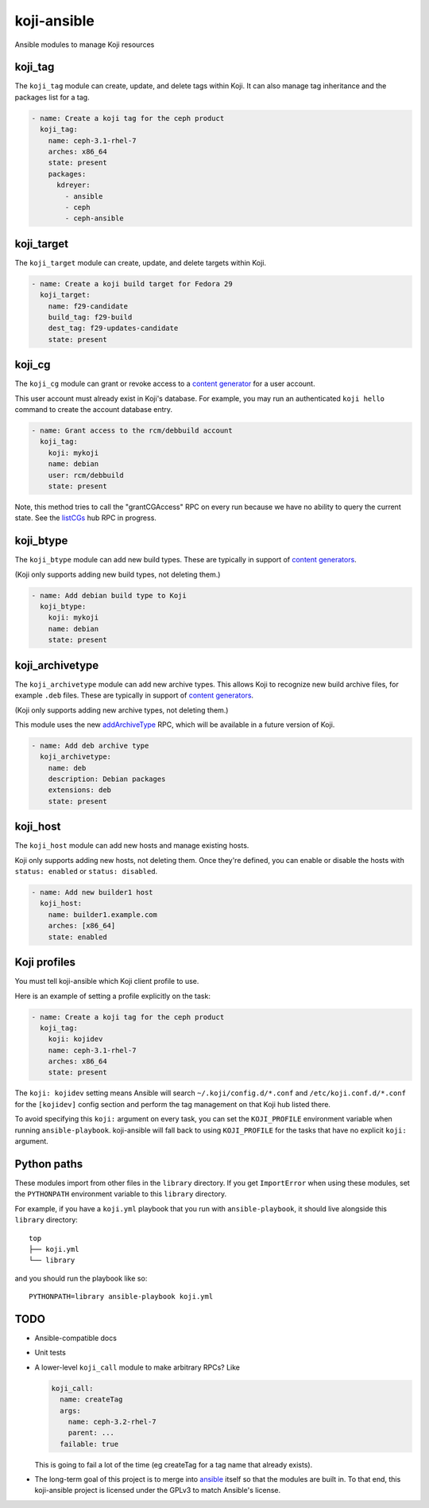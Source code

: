 koji-ansible
============

.. image:: https://travis-ci.org/ktdreyer/koji-ansible.svg?branch=master
             :target: https://travis-ci.org/ktdreyer/koji-ansible

Ansible modules to manage Koji resources

koji_tag
--------

The ``koji_tag`` module can create, update, and delete tags within Koji. It can
also manage tag inheritance and the packages list for a tag.

.. code-block:: yaml

    - name: Create a koji tag for the ceph product
      koji_tag:
        name: ceph-3.1-rhel-7
        arches: x86_64
        state: present
        packages:
          kdreyer:
            - ansible
            - ceph
            - ceph-ansible

koji_target
-----------

The ``koji_target`` module can create, update, and delete targets within Koji.

.. code-block:: yaml

    - name: Create a koji build target for Fedora 29
      koji_target:
        name: f29-candidate
        build_tag: f29-build
        dest_tag: f29-updates-candidate
        state: present

koji_cg
-------

The ``koji_cg`` module can grant or revoke access to a `content generator
<https://docs.pagure.org/koji/content_generators/>`_ for a user account.

This user account must already exist in Koji's database. For example, you may
run an authenticated ``koji hello`` command to create the account database
entry.

.. code-block:: yaml

    - name: Grant access to the rcm/debbuild account
      koji_tag:
        koji: mykoji
        name: debian
        user: rcm/debbuild
        state: present

Note, this method tries to call the "grantCGAccess" RPC on every run because
we have no ability to query the current state. See the `listCGs
<https://pagure.io/koji/pull-request/1160>`_ hub RPC in progress.

koji_btype
----------

The ``koji_btype`` module can add new build types. These are typically in
support of `content generators
<https://docs.pagure.org/koji/content_generators/>`_.

(Koji only supports adding new build types, not deleting them.)

.. code-block:: yaml

    - name: Add debian build type to Koji
      koji_btype:
        koji: mykoji
        name: debian
        state: present

koji_archivetype
----------------

The ``koji_archivetype`` module can add new archive types. This allows Koji to
recognize new build archive files, for example ``.deb`` files.  These are
typically in support of `content generators
<https://docs.pagure.org/koji/content_generators/>`_.

(Koji only supports adding new archive types, not deleting them.)

This module uses the new `addArchiveType
<https://pagure.io/koji/pull-request/1149>`_ RPC, which will be available in a
future version of Koji.

.. code-block:: yaml

    - name: Add deb archive type
      koji_archivetype:
        name: deb
        description: Debian packages
        extensions: deb
        state: present

koji_host
---------

The ``koji_host`` module can add new hosts and manage existing hosts.

Koji only supports adding new hosts, not deleting them. Once they're defined,
you can enable or disable the hosts with ``status: enabled`` or ``status:
disabled``.

.. code-block:: yaml

    - name: Add new builder1 host
      koji_host:
        name: builder1.example.com
        arches: [x86_64]
        state: enabled

Koji profiles
-------------

You must tell koji-ansible which Koji client profile to use.

Here is an example of setting a profile explicitly on the task:

.. code-block:: yaml

    - name: Create a koji tag for the ceph product
      koji_tag:
        koji: kojidev
        name: ceph-3.1-rhel-7
        arches: x86_64
        state: present

The ``koji: kojidev`` setting means Ansible will search
``~/.koji/config.d/*.conf`` and ``/etc/koji.conf.d/*.conf`` for the
``[kojidev]`` config section and perform the tag management on that Koji hub
listed there.

To avoid specifying this ``koji:`` argument on every task, you can set the
``KOJI_PROFILE`` environment variable when running ``ansible-playbook``.
koji-ansible will fall back to using ``KOJI_PROFILE`` for the tasks that have
no explicit ``koji:`` argument.

Python paths
------------

These modules import from other files in the ``library`` directory. If you get
``ImportError`` when using these modules,  set the ``PYTHONPATH`` environment
variable to this ``library`` directory.

For example, if you have a ``koji.yml`` playbook that you run with
``ansible-playbook``, it should live alongside this ``library`` directory::

    top
    ├── koji.yml
    └── library

and you should run the playbook like so::

   PYTHONPATH=library ansible-playbook koji.yml


TODO
----

* Ansible-compatible docs
* Unit tests
* A lower-level ``koji_call`` module to make arbitrary RPCs? Like

  .. code-block:: yaml

      koji_call:
        name: createTag
        args:
          name: ceph-3.2-rhel-7
          parent: ...
        failable: true

  This is going to fail a lot of the time (eg createTag for a tag name that
  already exists).

* The long-term goal of this project is to merge into `ansible
  <https://github.com/ansible/ansible/tree/devel/lib/ansible/modules>`_ itself
  so that the modules are built in. To that end, this koji-ansible project is
  licensed under the GPLv3 to match Ansible's license.
